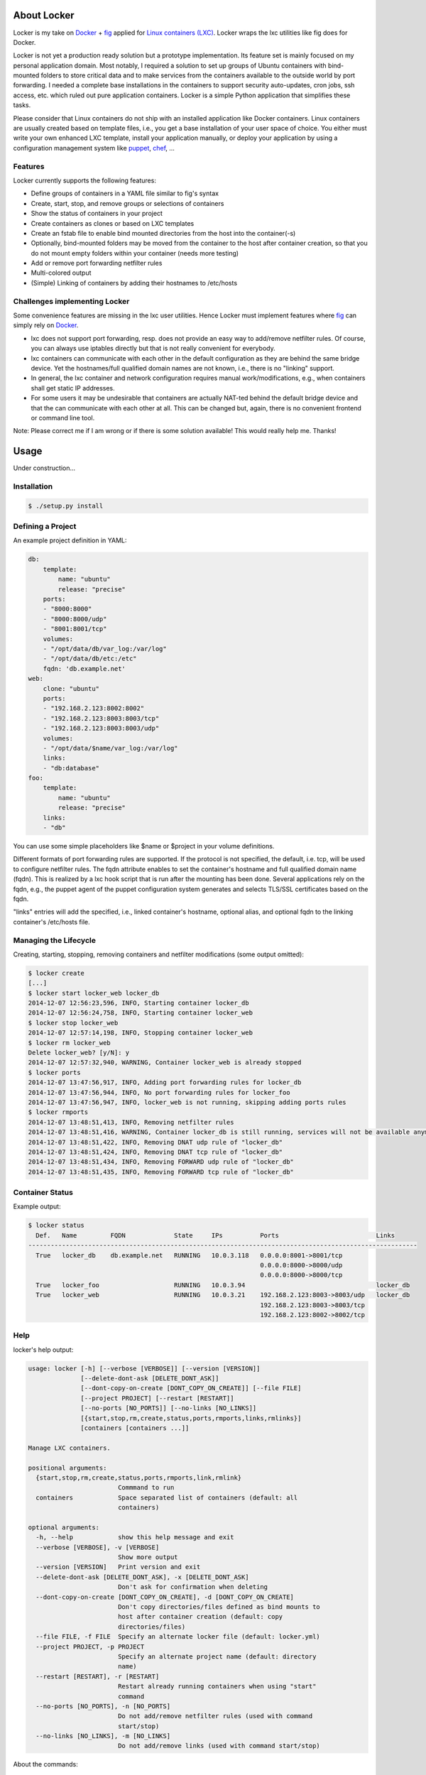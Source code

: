 .. image:: ./docs/logo.png

About Locker
===============

Locker is my take on `Docker <http://www.docker.com>`_  + `fig <http://fig.sh>`_
applied for `Linux containers (LXC) <https://linuxcontainers.org/>`_. Locker
wraps the lxc utilities like fig does for Docker.

Locker is not yet a production ready solution but a prototype implementation.
Its feature set is mainly focused on my personal application domain. Most
notably, I required a solution to set up groups of Ubuntu containers with
bind-mounted folders to store critical data and to make services from the
containers available to the outside world by port forwarding. I needed a
complete base installations in the containers to support security auto-updates,
cron jobs, ssh access, etc. which ruled out pure application containers. Locker
is a simple Python application that simplifies these tasks.

Please consider that Linux containers do not ship with an installed application
like Docker containers. Linux containers are usually created based on template
files, i.e., you get a base installation of your user space of choice. You
either must write your own enhanced LXC template, install your application
manually, or deploy your application by using a configuration management system
like `puppet <http://puppetlabs.com/puppet/what-is-puppet>`_,
`chef <https://www.chef.io/chef/>`_, ...

Features
--------

Locker currently supports the following features:

- Define groups of containers in a YAML file similar to fig's syntax
- Create, start, stop, and remove groups or selections of containers
- Show the status of containers in your project
- Create containers as clones or based on LXC templates
- Create an fstab file to enable bind mounted directories from the host into the
  container(-s)
- Optionally, bind-mounted folders may be moved from the container to the host
  after container creation, so that you do not mount empty folders within your
  container (needs more testing)
- Add or remove port forwarding netfilter rules
- Multi-colored output
- (Simple) Linking of containers by adding their hostnames to /etc/hosts

Challenges implementing Locker
------------------------------

Some convenience features are missing in the lxc user utilities. Hence Locker
must implement features where `fig <http://fig.sh>`_ can simply rely on
`Docker <http://www.docker.com>`_.

- lxc does not support port forwarding, resp. does not provide an easy way to
  add/remove netfilter rules. Of course, you can always use iptables directly
  but that is not really convenient for everybody.
- lxc containers can communicate with each other in the default configuration as
  they are behind the same bridge device. Yet the hostnames/full qualified
  domain names are not known, i.e., there is no "linking" support.
- In general, the lxc container and network configuration requires manual
  work/modifications, e.g., when containers shall get static IP addresses.
- For some users it may be undesirable that containers are actually NAT-ted
  behind the default bridge device and that the can communicate with each other
  at all. This can be changed but, again, there is no convenient frontend or
  command line tool.

Note: Please correct me if I am wrong or if there is some solution available!
This would really help me. Thanks!


Usage
===============

Under construction...

Installation
------------

.. code:: bash

   $ ./setup.py install


Defining a Project
------------------

An example project definition in YAML:

.. code:: yaml

    db:
        template:
            name: "ubuntu"
            release: "precise"
        ports:
        - "8000:8000"
        - "8000:8000/udp"
        - "8001:8001/tcp"
        volumes:
        - "/opt/data/db/var_log:/var/log"
        - "/opt/data/db/etc:/etc"
        fqdn: 'db.example.net'
    web:
        clone: "ubuntu"
        ports:
        - "192.168.2.123:8002:8002"
        - "192.168.2.123:8003:8003/tcp"
        - "192.168.2.123:8003:8003/udp"
        volumes:
        - "/opt/data/$name/var_log:/var/log"
        links:
        - "db:database"
    foo:
        template:
            name: "ubuntu"
            release: "precise"
        links:
        - "db"

You can use some simple placeholders like $name or $project in your volume
definitions.

Different formats of port forwarding rules are supported. If the protocol is
not specified, the default, i.e. tcp, will be used to configure netfilter rules.
The fqdn attribute enables to set the container's hostname and full qualified
domain name (fqdn). This is realized by a lxc hook script that is run after
the mounting has been done. Several applications rely on the fqdn, e.g., the
puppet agent of the puppet configuration system generates and selects TLS/SSL
certificates based on the fqdn.

"links" entries will add the specified, i.e., linked container's hostname,
optional alias, and optional fqdn to the linking container's /etc/hosts file.

Managing the Lifecycle
----------------------

Creating, starting, stopping, removing containers and netfilter modifications
(some output omitted):

.. code::

    $ locker create
    [...]
    $ locker start locker_web locker_db
    2014-12-07 12:56:23,596, INFO, Starting container locker_db
    2014-12-07 12:56:24,758, INFO, Starting container locker_web
    $ locker stop locker_web
    2014-12-07 12:57:14,198, INFO, Stopping container locker_web
    $ locker rm locker_web
    Delete locker_web? [y/N]: y
    2014-12-07 12:57:32,940, WARNING, Container locker_web is already stopped
    $ locker ports
    2014-12-07 13:47:56,917, INFO, Adding port forwarding rules for locker_db
    2014-12-07 13:47:56,944, INFO, No port forwarding rules for locker_foo
    2014-12-07 13:47:56,947, INFO, locker_web is not running, skipping adding ports rules
    $ locker rmports
    2014-12-07 13:48:51,413, INFO, Removing netfilter rules
    2014-12-07 13:48:51,416, WARNING, Container locker_db is still running, services will not be available anymore
    2014-12-07 13:48:51,422, INFO, Removing DNAT udp rule of "locker_db"
    2014-12-07 13:48:51,424, INFO, Removing DNAT tcp rule of "locker_db"
    2014-12-07 13:48:51,434, INFO, Removing FORWARD udp rule of "locker_db"
    2014-12-07 13:48:51,435, INFO, Removing FORWARD tcp rule of "locker_db"

Container Status
----------------

Example output:

.. code::

    $ locker status
      Def.   Name         FQDN             State     IPs          Ports                          Links
    --------------------------------------------------------------------------------------------------------
      True   locker_db    db.example.net   RUNNING   10.0.3.118   0.0.0.0:8001->8001/tcp
                                                                  0.0.0.0:8000->8000/udp
                                                                  0.0.0.0:8000->8000/tcp
      True   locker_foo                    RUNNING   10.0.3.94                                   locker_db
      True   locker_web                    RUNNING   10.0.3.21    192.168.2.123:8003->8003/udp   locker_db
                                                                  192.168.2.123:8003->8003/tcp
                                                                  192.168.2.123:8002->8002/tcp

Help
----

locker's help output:

.. code::

    usage: locker [-h] [--verbose [VERBOSE]] [--version [VERSION]]
                  [--delete-dont-ask [DELETE_DONT_ASK]]
                  [--dont-copy-on-create [DONT_COPY_ON_CREATE]] [--file FILE]
                  [--project PROJECT] [--restart [RESTART]]
                  [--no-ports [NO_PORTS]] [--no-links [NO_LINKS]]
                  [{start,stop,rm,create,status,ports,rmports,links,rmlinks}]
                  [containers [containers ...]]

    Manage LXC containers.

    positional arguments:
      {start,stop,rm,create,status,ports,rmports,link,rmlink}
                            Commmand to run
      containers            Space separated list of containers (default: all
                            containers)

    optional arguments:
      -h, --help            show this help message and exit
      --verbose [VERBOSE], -v [VERBOSE]
                            Show more output
      --version [VERSION]   Print version and exit
      --delete-dont-ask [DELETE_DONT_ASK], -x [DELETE_DONT_ASK]
                            Don't ask for confirmation when deleting
      --dont-copy-on-create [DONT_COPY_ON_CREATE], -d [DONT_COPY_ON_CREATE]
                            Don't copy directories/files defined as bind mounts to
                            host after container creation (default: copy
                            directories/files)
      --file FILE, -f FILE  Specify an alternate locker file (default: locker.yml)
      --project PROJECT, -p PROJECT
                            Specify an alternate project name (default: directory
                            name)
      --restart [RESTART], -r [RESTART]
                            Restart already running containers when using "start"
                            command
      --no-ports [NO_PORTS], -n [NO_PORTS]
                            Do not add/remove netfilter rules (used with command
                            start/stop)
      --no-links [NO_LINKS], -m [NO_LINKS]
                            Do not add/remove links (used with command start/stop)

About the commands:

- create: Create new containers based on templates or as clones. The container's
  "template" subtree in the YAML configuration is provided as the template's
  arguments.
- start: Start the container and add port, i.e., netfilter rules on success.
- stop: Stop the container and remove port, i.e., netfilter rules on success.
- ports: Add port, i.e., netfilter rules. Automatically done when using start
  command.
- rmport: Remove port i.e., netfilter rules. Automatically done when using stop
  command.
- status: Show container status.
- links: Add/updates links in container. Automatically done when using start
  command. Subsequent calls will update the links and remove stale entries of
  stopped containers.
- rmlinks: Removes all links from container.

Limitations & Issues
====================

- Must be run as root
- Does not catch malformed YAML files and statements
- Only directories are supported as bind mounts
- Improve documentation and examples
- No test cases
- Does not support unprivileged containers

Requirements
============

- Python3 and the following modules

  - lxc (official lxc bindings from the lxc project)
  - see list of Requirements in setup.py

- Linux Containers userspace tools and libraries

To-Dos / Feature Wish List
==========================

- Resolve everything on the limitations & issues list :-)
- Export and import of containers, optionally including the bind-mounted data
- Support IPv6 addresses and netfilter rules
- Support different container paths
- Support setting parameters in the container's config (e.g.
  /var/lib/lxc/container/contig) via the YAML file
- Evaluate the order in which to create new cloned containers to handle
  dependency problems (containers are currently created in alphabetical order)
- Support execution of commands inside the container after creation, e.g., to
  install the puppet agent
- Add Debian package meta-data
- Add and use custom bridge device (e.g. locker0)

  - Prevent communication between containers in the default configuration
  - Add netfilter rules for inter-container commmunication when "links" are
    defined

- Setting environment variables in linked containers?! Not required in my use
  cases. Name resolution is more important as the initial configuration of
  applications is realized by a configuration management system.
- The code should make more use of try-except as this is more "pythonic": "Ask
  forgiveness, not permission"
- Use string templates, see PEP 3101 and PEP 3101
- Improve regular expressions and clarify what is actually a valid container
  identifier/name.
- Use @property in Container class
- Link backwards, i.e., add name + fqdn of the linking container to target
  container. This may be beneficial, e.g., when database logs shall contain the
  hostname.

Words of Warning
================

- Use at your own risk
- May destroy your data
- Many errors and misconfigurations are not caught yet and may result in
  undefined states
- Test in an expendable virtual machine first!
- Compatibility may be broken in future versions

License
============

Published under the GPLv3 or later
